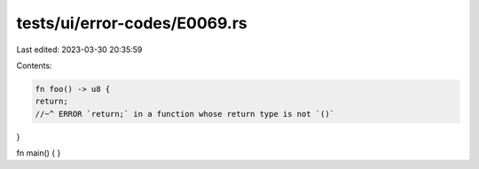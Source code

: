 tests/ui/error-codes/E0069.rs
=============================

Last edited: 2023-03-30 20:35:59

Contents:

.. code-block:: rs

    fn foo() -> u8 {
    return;
    //~^ ERROR `return;` in a function whose return type is not `()`
}

fn main() {
}


